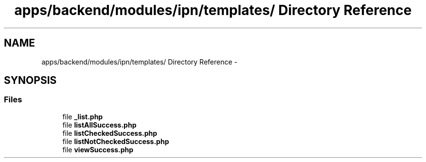 .TH "apps/backend/modules/ipn/templates/ Directory Reference" 3 "Thu Jun 6 2013" "Lufy" \" -*- nroff -*-
.ad l
.nh
.SH NAME
apps/backend/modules/ipn/templates/ Directory Reference \- 
.SH SYNOPSIS
.br
.PP
.SS "Files"

.in +1c
.ti -1c
.RI "file \fB_list\&.php\fP"
.br
.ti -1c
.RI "file \fBlistAllSuccess\&.php\fP"
.br
.ti -1c
.RI "file \fBlistCheckedSuccess\&.php\fP"
.br
.ti -1c
.RI "file \fBlistNotCheckedSuccess\&.php\fP"
.br
.ti -1c
.RI "file \fBviewSuccess\&.php\fP"
.br
.in -1c
